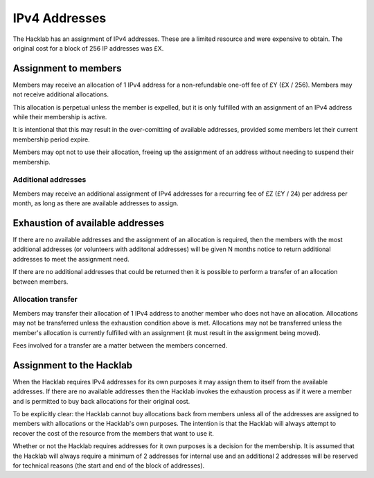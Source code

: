 IPv4 Addresses
==============

The Hacklab has an assignment of IPv4 addresses. These are a limited resource
and were expensive to obtain. The original cost for a block of 256 IP addresses
was £X.


Assignment to members
---------------------

Members may receive an allocation of 1 IPv4 address for a non-refundable one-off fee
of £Y (£X / 256). Members may not receive additional allocations.

This allocation is perpetual unless the member is expelled, but it is only fulfilled
with an assignment of an IPv4 address while their membership is active.

It is intentional that this may result in the over-comitting of available addresses,
provided some members let their current membership period expire.

Members may opt not to use their allocation, freeing up the assignment of an address
without needing to suspend their membership.

Additional addresses
~~~~~~~~~~~~~~~~~~~~

Members may receive an additional assignment of IPv4 addresses for a recurring fee
of £Z (£Y / 24) per address per month, as long as there are available addresses to
assign.


Exhaustion of available addresses
---------------------------------

If there are no available addresses and the assignment of an allocation is
required, then the members with the most additional addresses (or volunteers with
additonal addresses) will be given N months notice to return additional addresses
to meet the assignment need.

If there are no additional addresses that could be returned then it is possible
to perform a transfer of an allocation between members.

Allocation transfer
~~~~~~~~~~~~~~~~~~~

Members may transfer their allocation of 1 IPv4 address to another member who
does not have an allocation. Allocations may not be transferred unless the
exhaustion condition above is met. Allocations may not be transferred unless the
member's allocation is currently fulfilled with an assignment (it must result
in the assignment being moved).

Fees involved for a transfer are a matter between the members concerned.


Assignment to the Hacklab
-------------------------

When the Hacklab requires IPv4 addresses for its own purposes it may assign
them to itself from the available addresses. If there are no available
addresses then the Hacklab invokes the exhaustion process as if it were a
member and is permitted to buy back allocations for their original cost.

To be explicitly clear: the Hacklab cannot buy allocations back from members
unless all of the addresses are assigned to members with allocations or the
Hacklab's own purposes. The intention is that the Hacklab will always attempt
to recover the cost of the resource from the members that want to use it.

Whether or not the Hacklab requires addresses for it own purposes is a
decision for the membership. It is assumed that the Hacklab will always
require a minimum of 2 addresses for internal use and an additional 2
addresses will be reserved for technical reasons (the start and end of the
block of addresses).
